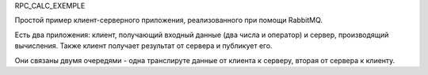 RPC_CALC_EXEMPLE

Простой пример клиент-серверного приложения,
реализованного при помощи RabbitMQ.

Есть два приложения: клиент, получающий входный данные
(два числа и оператор) и сервер, производящий вычисления.
Также клиент получает результат от сервера и публикует его.

Они связаны двумя очередями - одна транслируте данные от
клиента к серверу, вторая от сервера к клиенту.
